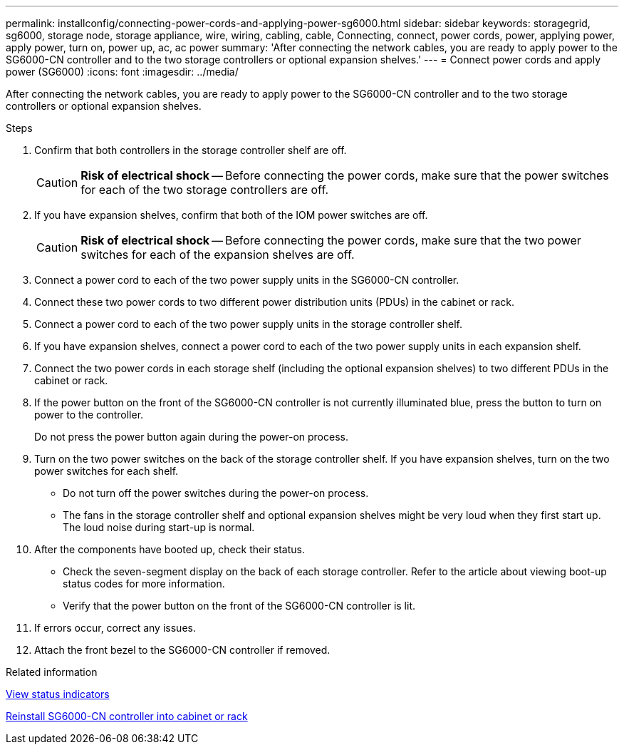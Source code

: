 ---
permalink: installconfig/connecting-power-cords-and-applying-power-sg6000.html
sidebar: sidebar
keywords: storagegrid, sg6000, storage node, storage appliance, wire, wiring, cabling, cable, Connecting, connect, power cords, power, applying power, apply power, turn on, power up, ac, ac power
summary: 'After connecting the network cables, you are ready to apply power to the SG6000-CN controller and to the two storage controllers or optional expansion shelves.'
---
= Connect power cords and apply power (SG6000)
:icons: font
:imagesdir: ../media/

[.lead]
After connecting the network cables, you are ready to apply power to the SG6000-CN controller and to the two storage controllers or optional expansion shelves.

.Steps

. Confirm that both controllers in the storage controller shelf are off.
+
CAUTION: *Risk of electrical shock* -- Before connecting the power cords, make sure that the power switches for each of the two storage controllers are off.

. If you have expansion shelves, confirm that both of the IOM power switches are off.
+
CAUTION: *Risk of electrical shock* -- Before connecting the power cords, make sure that the two power switches for each of the expansion shelves are off.

. Connect a power cord to each of the two power supply units in the SG6000-CN controller.
. Connect these two power cords to two different power distribution units (PDUs) in the cabinet or rack.
. Connect a power cord to each of the two power supply units in the storage controller shelf.
. If you have expansion shelves, connect a power cord to each of the two power supply units in each expansion shelf.
. Connect the two power cords in each storage shelf (including the optional expansion shelves) to two different PDUs in the cabinet or rack.
. If the power button on the front of the SG6000-CN controller is not currently illuminated blue, press the button to turn on power to the controller.
+
Do not press the power button again during the power-on process.

. Turn on the two power switches on the back of the storage controller shelf. If you have expansion shelves, turn on the two power switches for each shelf.
 ** Do not turn off the power switches during the power-on process.
 ** The fans in the storage controller shelf and optional expansion shelves might be very loud when they first start up. The loud noise during start-up is normal.
. After the components have booted up, check their status.
 ** Check the seven-segment display on the back of each storage controller. Refer to the article about viewing boot-up status codes for more information.
 ** Verify that the power button on the front of the SG6000-CN controller is lit.
. If errors occur, correct any issues.
. Attach the front bezel to the SG6000-CN controller if removed.

.Related information

xref:viewing-status-indicators.adoc[View status indicators]

xref:../sg6000/reinstalling-sg6000-cn-controller-into-cabinet-or-rack.adoc[Reinstall SG6000-CN controller into cabinet or rack]

